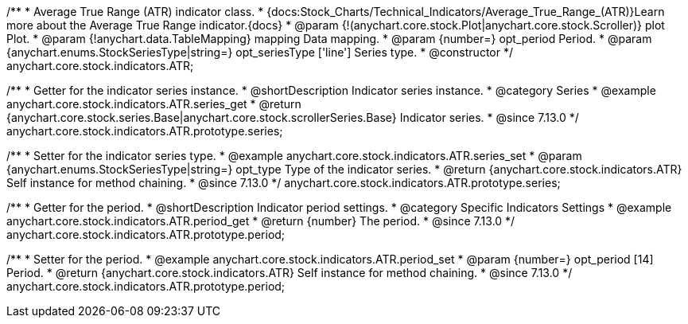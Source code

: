/**
 * Average True Range (ATR) indicator class.
 * {docs:Stock_Charts/Technical_Indicators/Average_True_Range_(ATR)}Learn more about the Average True Range indicator.{docs}
 * @param {!(anychart.core.stock.Plot|anychart.core.stock.Scroller)} plot Plot.
 * @param {!anychart.data.TableMapping} mapping Data mapping.
 * @param {number=} opt_period Period.
 * @param {anychart.enums.StockSeriesType|string=} opt_seriesType ['line'] Series type.
 * @constructor
 */
anychart.core.stock.indicators.ATR;

//----------------------------------------------------------------------------------------------------------------------
//
//  anychart.core.stock.indicators.ATR.prototype.series
//
//----------------------------------------------------------------------------------------------------------------------

/**
 * Getter for the indicator series instance.
 * @shortDescription Indicator series instance.
 * @category Series
 * @example anychart.core.stock.indicators.ATR.series_get
 * @return {anychart.core.stock.series.Base|anychart.core.stock.scrollerSeries.Base} Indicator series.
 * @since 7.13.0
 */
anychart.core.stock.indicators.ATR.prototype.series;

/**
 * Setter for the indicator series type.
 * @example anychart.core.stock.indicators.ATR.series_set
 * @param {anychart.enums.StockSeriesType|string=} opt_type Type of the indicator series.
 * @return {anychart.core.stock.indicators.ATR} Self instance for method chaining.
 * @since 7.13.0
 */
anychart.core.stock.indicators.ATR.prototype.series;

//----------------------------------------------------------------------------------------------------------------------
//
//  anychart.core.stock.indicators.ATR.prototype.period
//
//----------------------------------------------------------------------------------------------------------------------

/**
 * Getter for the period.
 * @shortDescription Indicator period settings.
 * @category Specific Indicators Settings
 * @example anychart.core.stock.indicators.ATR.period_get
 * @return {number} The period.
 * @since 7.13.0
 */
anychart.core.stock.indicators.ATR.prototype.period;

/**
 * Setter for the period.
 * @example anychart.core.stock.indicators.ATR.period_set
 * @param {number=} opt_period [14] Period.
 * @return {anychart.core.stock.indicators.ATR} Self instance for method chaining.
 * @since 7.13.0
 */
anychart.core.stock.indicators.ATR.prototype.period;
